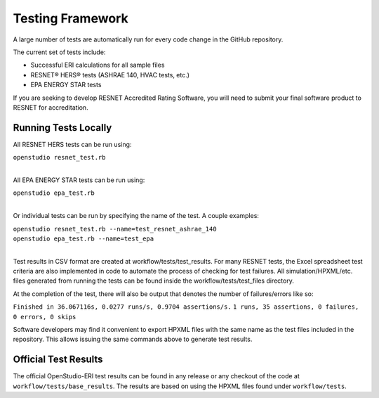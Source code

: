 Testing Framework
=================

A large number of tests are automatically run for every code change in the GitHub repository.

The current set of tests include:

- Successful ERI calculations for all sample files
- RESNET® HERS® tests (ASHRAE 140, HVAC tests, etc.)
- EPA ENERGY STAR tests

If you are seeking to develop RESNET Accredited Rating Software, you will need to submit your final software product to RESNET for accreditation.

Running Tests Locally
---------------------

All RESNET HERS tests can be run using:

| ``openstudio resnet_test.rb``
| 

All EPA ENERGY STAR tests can be run using:

| ``openstudio epa_test.rb``
| 

Or individual tests can be run by specifying the name of the test. A couple examples:

| ``openstudio resnet_test.rb --name=test_resnet_ashrae_140``
| ``openstudio epa_test.rb --name=test_epa``
| 

Test results in CSV format are created at workflow/tests/test_results. 
For many RESNET tests, the Excel spreadsheet test criteria are also implemented in code to automate the process of checking for test failures.
All simulation/HPXML/etc. files generated from running the tests can be found inside the workflow/tests/test_files directory.

At the completion of the test, there will also be output that denotes the number of failures/errors like so:

``Finished in 36.067116s, 0.0277 runs/s, 0.9704 assertions/s.``
``1 runs, 35 assertions, 0 failures, 0 errors, 0 skips``

Software developers may find it convenient to export HPXML files with the same name as the test files included in the repository.
This allows issuing the same commands above to generate test results.

Official Test Results
---------------------

The official OpenStudio-ERI test results can be found in any release or any checkout of the code at ``workflow/tests/base_results``.
The results are based on using the HPXML files found under ``workflow/tests``.
